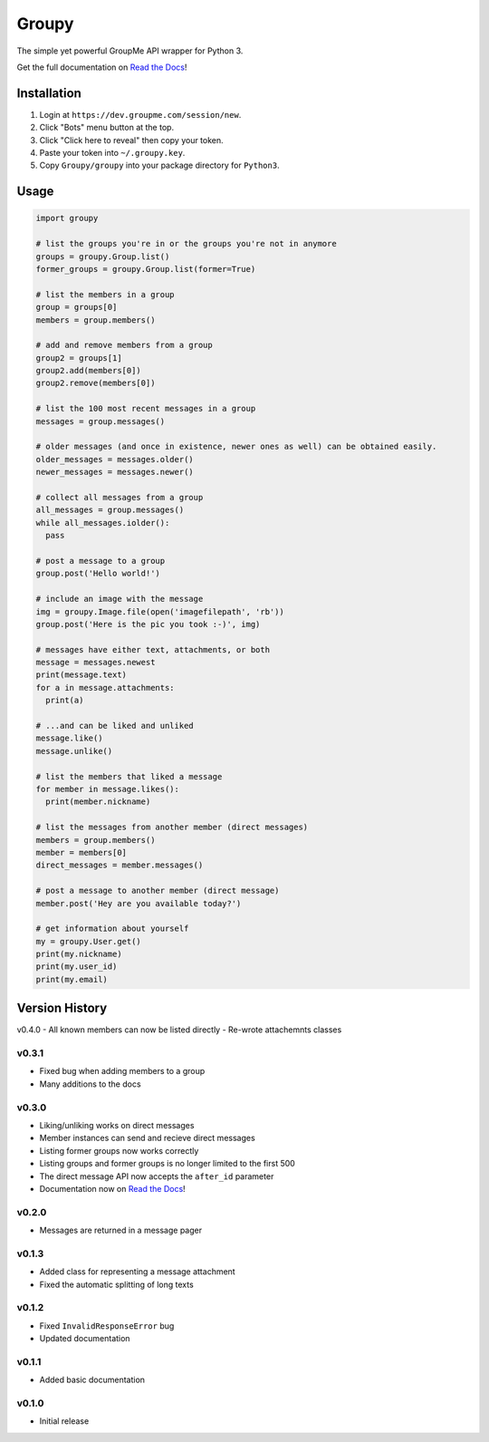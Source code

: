 ======
Groupy
======

The simple yet powerful GroupMe API wrapper for Python 3.

Get the full documentation on `Read the Docs`_!

Installation
============

1) Login at ``https://dev.groupme.com/session/new``.
2) Click "Bots" menu button at the top.
3) Click "Click here to reveal" then copy your token.
4) Paste your token into ``~/.groupy.key``.
5) Copy ``Groupy/groupy`` into your package directory for ``Python3``.

Usage
=====

.. code-block:: python

    import groupy

    # list the groups you're in or the groups you're not in anymore
    groups = groupy.Group.list()
    former_groups = groupy.Group.list(former=True)

    # list the members in a group
    group = groups[0]
    members = group.members()
    
    # add and remove members from a group
    group2 = groups[1]
    group2.add(members[0])
    group2.remove(members[0])

    # list the 100 most recent messages in a group
    messages = group.messages()

    # older messages (and once in existence, newer ones as well) can be obtained easily.
    older_messages = messages.older()
    newer_messages = messages.newer()

    # collect all messages from a group
    all_messages = group.messages()
    while all_messages.iolder():
      pass

    # post a message to a group
    group.post('Hello world!')

    # include an image with the message
    img = groupy.Image.file(open('imagefilepath', 'rb'))
    group.post('Here is the pic you took :-)', img)

    # messages have either text, attachments, or both
    message = messages.newest
    print(message.text)
    for a in message.attachments:
      print(a)

    # ...and can be liked and unliked
    message.like()
    message.unlike()

    # list the members that liked a message
    for member in message.likes():
      print(member.nickname)

    # list the messages from another member (direct messages)
    members = group.members()
    member = members[0]
    direct_messages = member.messages()

    # post a message to another member (direct message)
    member.post('Hey are you available today?')

    # get information about yourself
    my = groupy.User.get()
    print(my.nickname)
    print(my.user_id)
    print(my.email)

Version History
===============

v0.4.0
- All known members can now be listed directly
- Re-wrote attachemnts classes

v0.3.1
------

- Fixed bug when adding members to a group
- Many additions to the docs

v0.3.0
------

- Liking/unliking works on direct messages
- Member instances can send and recieve direct messages
- Listing former groups now works correctly
- Listing groups and former groups is no longer limited to the first 500
- The direct message API now accepts the ``after_id`` parameter
- Documentation now on `Read the Docs`_!

v0.2.0
------

- Messages are returned in a message pager

v0.1.3
------

- Added class for representing a message attachment
- Fixed the automatic splitting of long texts

v0.1.2
------

- Fixed ``InvalidResponseError`` bug
- Updated documentation

v0.1.1
------
- Added basic documentation

v0.1.0
------
- Initial release

.. _Read the Docs: http://groupy.readthedocs.org/en/latest/

